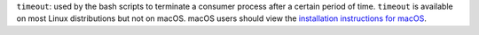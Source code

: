 ``timeout``: used by the bash scripts to terminate a consumer process after a certain period of time. ``timeout`` is available on most Linux distributions but not on macOS. macOS users should view the `installation instructions for macOS <https://gist.github.com/dasgoll/7b1a796d6e42cb66508bc504bb518f82>`__.
